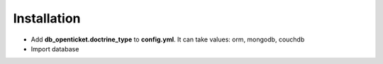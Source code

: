 ============
Installation
============

- Add **db_openticket.doctrine_type** to **config.yml**. It can take values: orm, mongodb, couchdb

- Import database
